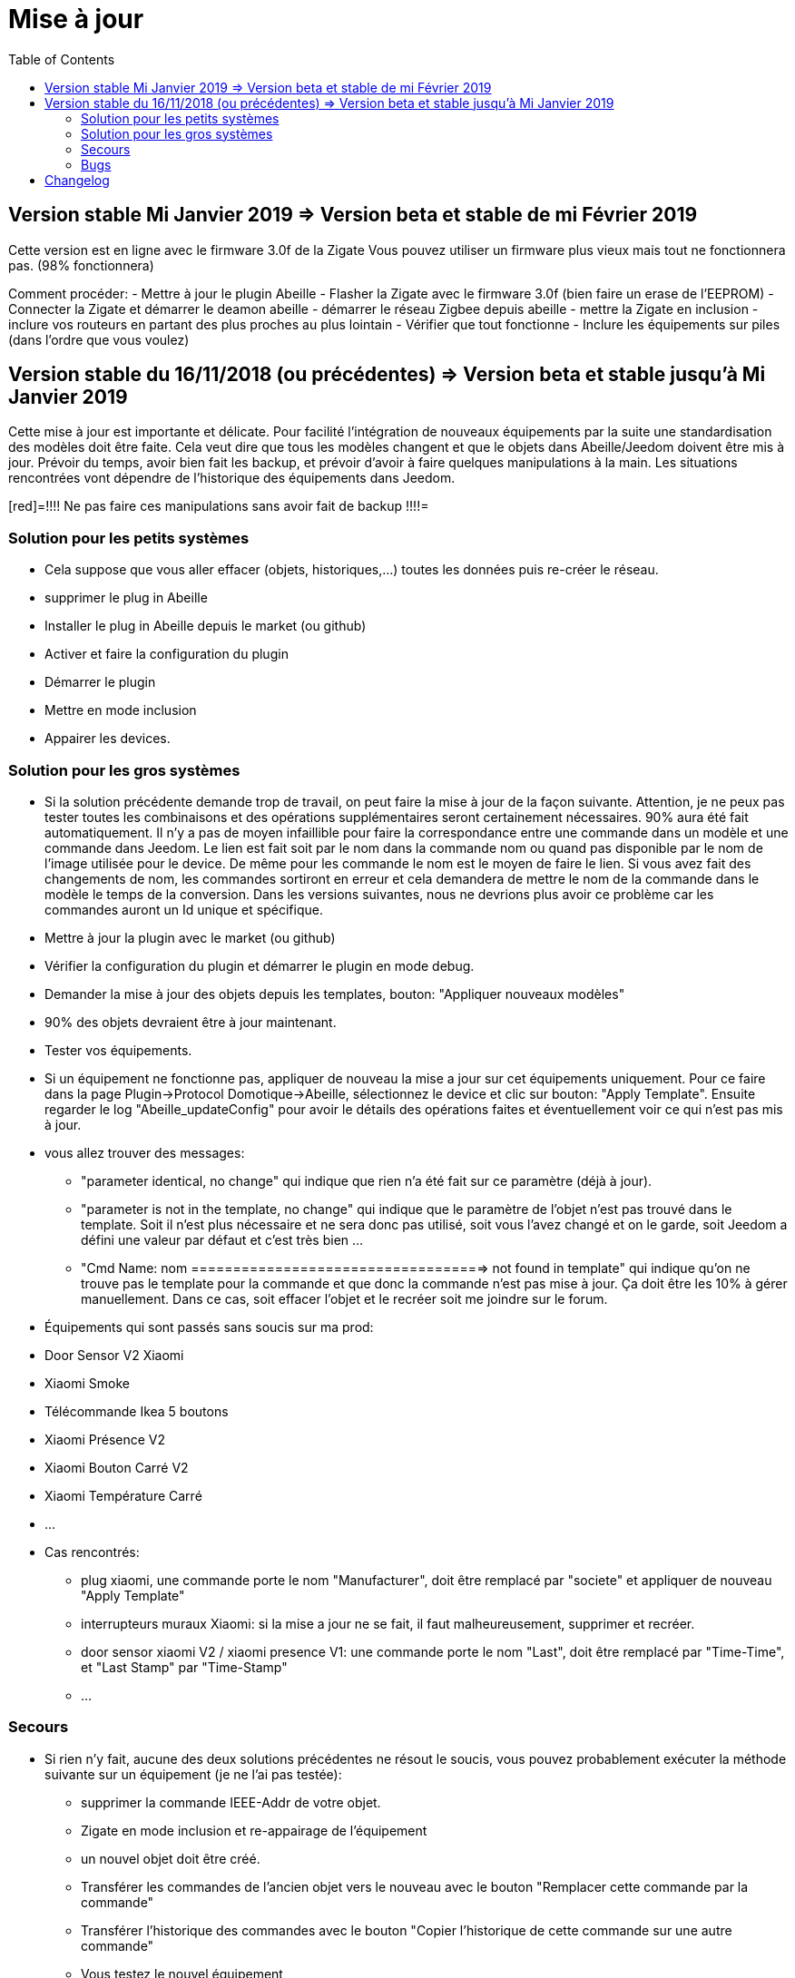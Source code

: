 :toc2:

= Mise à jour

== Version stable Mi Janvier 2019 => Version beta et stable de mi Février 2019

Cette version est en ligne avec le firmware 3.0f de la Zigate
Vous pouvez utiliser un firmware plus vieux mais tout ne fonctionnera pas. (98% fonctionnera)

Comment procéder:
- Mettre à jour le plugin Abeille
- Flasher la Zigate avec le firmware 3.0f (bien faire un erase de l'EEPROM)
- Connecter la Zigate et démarrer le deamon abeille
- démarrer le réseau Zigbee depuis abeille
- mettre la Zigate en inclusion
- inclure vos routeurs en partant des plus proches au plus lointain
- Vérifier que tout fonctionne 
- Inclure les équipements sur piles (dans l'ordre que vous voulez)

== Version stable du 16/11/2018 (ou précédentes) => Version beta et stable jusqu'à Mi Janvier 2019

Cette mise à jour est importante et délicate. Pour facilité l'intégration de nouveaux équipements par la suite une standardisation des modèles doit être faite.
Cela veut dire que tous les modèles changent et que le objets dans Abeille/Jeedom doivent être mis à jour.
Prévoir du temps, avoir bien fait les backup, et prévoir d'avoir à faire quelques manipulations à la main. Les situations rencontrées vont dépendre de l'historique des équipements dans Jeedom.

[red]=!!!! Ne pas faire ces manipulations sans avoir fait de backup !!!!=

=== Solution pour les petits systèmes

* Cela suppose que vous aller effacer (objets, historiques,...) toutes les données puis re-créer le réseau.
* supprimer le plug in Abeille
* Installer le plug in Abeille depuis le market (ou github)
* Activer et faire la configuration du plugin
* Démarrer le plugin
* Mettre en mode inclusion
* Appairer les devices.

=== Solution pour les gros systèmes

* Si la solution précédente demande trop de travail, on peut faire la mise à jour de la façon suivante. Attention, je ne peux pas tester toutes les combinaisons et des opérations supplémentaires seront certainement nécessaires. 90% aura été fait automatiquement. 
Il n'y a pas de moyen infaillible pour faire la correspondance entre une commande dans un modèle et une commande dans Jeedom. Le lien est fait soit par le nom dans la commande nom ou quand pas disponible par le nom de l'image utilisée pour le device. De même pour les commande le nom est le moyen de faire le lien. Si vous avez fait des changements de nom, les commandes sortiront en erreur et cela demandera de mettre le nom de la commande dans le modèle le temps de la conversion. 
Dans les versions suivantes, nous ne devrions plus avoir ce problème car les commandes auront un Id unique et spécifique.

* Mettre à jour la plugin avec le market (ou github)
* Vérifier la configuration du plugin et démarrer le plugin en mode debug.
* Demander la mise à jour des objets depuis les templates, bouton: "Appliquer nouveaux modèles"
* 90% des objets devraient être à jour maintenant.
* Tester vos équipements.

* Si un équipement ne fonctionne pas, appliquer de nouveau la mise a jour sur cet équipements uniquement. Pour ce faire dans la page Plugin->Protocol Domotique->Abeille, sélectionnez le device et clic sur bouton: "Apply Template". Ensuite regarder le log "Abeille_updateConfig" pour avoir le détails des opérations faites et éventuellement voir ce qui n'est pas mis à jour.
* vous allez trouver des messages: 
- "parameter identical, no change" qui indique que rien n'a été fait sur ce paramètre (déjà à jour).
- "parameter is not in the template, no change" qui indique que le paramètre de l'objet n'est pas trouvé dans le template. Soit il n'est plus nécessaire et ne sera donc pas utilisé, soit vous l'avez changé et on le garde, soit Jeedom a défini une valeur par défaut et c'est très bien ...
- "Cmd Name: nom ===================================> not found in template" qui indique qu'on ne trouve pas le template pour la commande et que donc la commande n'est pas mise à jour. Ça doit être les 10% à gérer manuellement. Dans ce cas, soit effacer l'objet et le recréer soit me joindre sur le forum.
* Équipements qui sont passés sans soucis sur ma prod:
  * Door Sensor V2 Xiaomi
  * Xiaomi Smoke
  * Télécommande Ikea 5 boutons
  * Xiaomi Présence V2
  * Xiaomi Bouton Carré V2
  * Xiaomi Température Carré
  * ...


* Cas rencontrés:
- plug xiaomi, une commande porte le nom "Manufacturer", doit être remplacé par "societe" et appliquer de nouveau "Apply Template"
- interrupteurs muraux Xiaomi: si la mise a jour ne se fait, il faut malheureusement, supprimer et recréer.
- door sensor xiaomi V2 / xiaomi presence V1: une commande porte le nom "Last", doit être remplacé par "Time-Time", et "Last Stamp" par "Time-Stamp"
- ...

=== Secours

* Si rien n'y fait, aucune des deux solutions précédentes ne résout le soucis, vous pouvez probablement exécuter la méthode suivante sur un équipement (je ne l'ai pas testée):
- supprimer la commande IEEE-Addr de votre objet.
- Zigate en mode inclusion et re-appairage de l'équipement
- un nouvel objet doit être créé.
- Transférer les commandes de l'ancien objet vers le nouveau avec le bouton "Remplacer cette commande par la commande"
- Transférer l'historique des commandes avec le bouton "Copier l'historique de cette commande sur une autre commande"
- Vous testez le nouvel équipement
- si ok vous pouvez supprimer l'ancien.

=== Bugs

Il est fort probable que des bugs soient découverts. Il y a tellement de changements dans cette mise à jour... Dans ce cas forum ou issue dans GitHub...

= Changelog


2019-02-06
-------------
- Récupération des groupes dans la Zigate
- Configuration du groupe de la remote ikea On/off depuis abeille
- Formatting of Livolo Switch
- Groupe commande Chaleur ampoule
- GUI to set group to Zigate
- TxPower Command
- Channel setMask and setExtendedPANID added
- Télécommande Ikea Bouton information to Abeille
- Certification configuration
- Led On/Off


2019-02-04
-------------
- Get Group Membership response modification avec source address for 3.0.f
- Fix Sur mise a jour des templates il manque la mise a jour des icônes
- OSRAM Spot LED dimmable connecté Smart+ - Culot GU5.3
- Now default Zigbee object type could be used to create object in Abeille
- TRADFRIbulbE27WSopal1000lm
- MQTT loop improvement so Abeille should be more reactive
- nom du NE qui fait un Leave dans le message envoyé à la ruche
- Ampoule Hue Flame E14
- Info move from Ruche to Config page
- A bit more decoding of Xiaomi Fields
- channel mak and ExtPAN setting
- Ajout du Switch Livolo 2 boutons
- Affichage Commande au démarrage
- ClassiA60WClear second modèle added
- setTimeServer / getTimeServer


2019-01-25
-------------
- Ajout commande scene
- Deux petites vidéos pour les docs
- Ajout des scènes et groupes de scènes
- Ajout ampoule LWB004
- Osram - flex led rgbw
- Osram - garden led rgbw
- GLEDOPTO Controller RGB+CCT
- Ajout de gestion du time server (cluster)


2019-01-15
-------------
- retrait de pause pour avoir un plugin plus réactif
- LCT001 modèle ajouté
- LTW013 Philips Hue modèle ajouté
- Ajout modèle lightstripe philips hue plus modèle ajouté
- doc télécommande Hue
- Ajout LTW010 ampoule Hue White Spectre
- Ajout de la liste des Abeille ayant un groupe avec leur groupe
- LCT015 Bulb Added
- Add Address IEEE in health table


2018-12-15
-------------
- Graph LQI par distance
- télécommande carré Ikea On/Off
- fix température carré xiaomi
- Télécommande Hue retour Boutons vers Abeille (scénario)


2018-12-11
-------------

- Toute la doc sous le format Jeedom


2018-12-10
-------------
- Ampoule Couleur Standard ZigBee
- Ampoule Dimmable Standard ZigBee


2018-12-09
-------------
- Ampoule Spectre Blanc Standard ZigBee
- Blanche Ampoule GLEDOPTO GU10 Couleur/White GLEDOPTO avec hombridge
- Spectre Blanc Ampoule GLEDOPTO GU10 GL-S-004Z avec hombridge
- Retour des volets profalux en automatique
- Poll Automatique
- Ajout/Suppression/Get des groupes depuis l interface Abeille


2018-12-08
-------------
- Couleur Ampoule GLEDOPTO GU10 Couleur/White GL-S-003Z avec hombridge


2018-12-07
-------------
- Couleur Ampoule Ikea avec Homebridge
- Couleur Ampoule OSRAM avec Homebridge
- Couleur Ampoule Hue Go avec Homebridge


2018-12-05
-------------
[red]=Pour les téméraires qui utilisent le master, pouvez vous remonter les soucis avec pour objectif de faire une beta, puis une version stable. Surtout bien lire le doc 120_Mise_a_jour.adoc=

- Ajout d un paramètre Groupe dans la configuration des devices pour avoir la groupe a commander. Il n'est plus besoin de changer les commandes une à une.


2018-12-04
-------------
- passage aux modèles standardisés (avec include)
- les modèles standardisés permettent de modifier les équipements dans Jeedom sans les effacer et donc sans perdre historique, scénarios associés,...
- ajout des boutons pour appliquer de nouveau les modèles de device
- introduction d'Id unique dans les template pour ne pas confondre les devices par la suite.


2018-01-12
-------------
- Ampoule GLEDOPTO White intégrée


2018-11-30
-------------
- Prise Ikea intégrée
- Ajout des groupes aux devices sélectionnés


2018-11-26
-------------
- Ikea Transformer 30W intégré


2018-11-24
-------------
- Correction TimeOut (en min)


2018-11-16
-------------
- Activation/Désactivation d'un équipement suivant qu'il joint le réseau ou le quitte.
- Rafraichi les informations de la page Health à l'ouverture.


2018-11-05
-------------
- Ajout OSRAM GU10

...


2018-06-14:
-------------
- Ajout de la connectivité en Wifi.
- Ajout des LQI remontant des trames Zigate


2018-06-12:
-------------
- Ajout du double interrupteur mural sur pile xiaomi.
- Network modal (graph automatique du reseau)
- Ajout aqara Cube


-------------
2018-06-11:
-------------
- Stop for Volet Profalux =253


2018-06-01:
-------------
- Profalux Volets Calibration


2018-05-30:
-------------
- Inclusion status dans le widget mis à jour en fonction de l’etat de la Zigate


2018-05-28:
-------------
- Ajout des equipements DIY


2018-01-19
-------------
- first version posted on github
- inclus la création des objets IKEA Bulb et Xiaomi Plug, Température Carre/rond, bouton et InfraRouge


